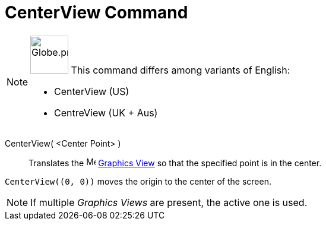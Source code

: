 = CenterView Command
:page-en: commands/
:page-aliases: commands/CentreView.adoc
ifdef::env-github[:imagesdir: /en/modules/ROOT/assets/images]

[NOTE]
====

image:64px-Globe.png[Globe.png,width=64,height=64,role=left] This command differs among variants of English:

* CenterView (US)
* CentreView (UK + Aus)

====

CenterView( <Center Point> )::
  Translates the image:16px-Menu_view_graphics.svg.png[Menu view graphics.svg,width=16,height=16]
  xref:/Graphics_View.adoc[Graphics View] so that the specified point is in the center.

[EXAMPLE]
====

`++CenterView((0, 0))++` moves the origin to the center of the screen.

====

[NOTE]
====

If multiple _Graphics Views_ are present, the active one is used.

====
